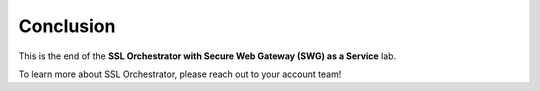.. role:: red
.. role:: bred

Conclusion
==========

This is the end of the **SSL Orchestrator with Secure Web Gateway (SWG) as a Service** lab.

To learn more about SSL Orchestrator, please reach out to your account team!
